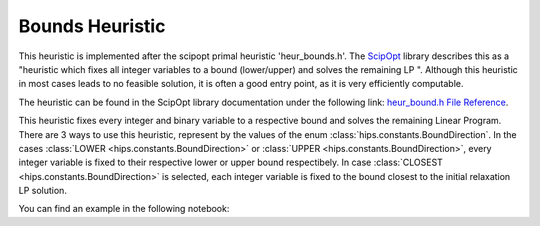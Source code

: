 Bounds Heuristic
================

This heuristic is implemented after the scipopt primal heuristic 'heur_bounds.h'.
The `ScipOpt <https://www.scipopt.org/doc/html/heur__bound_8h.php>`_ library describes this as a
"heuristic which fixes all integer variables to a bound (lower/upper) and solves the remaining LP ".
Although this heuristic in most cases leads to no feasible solution, it is often a good entry point, as it is very efficiently computable.

The heuristic can be found in the ScipOpt library documentation under the following link:
`heur_bound.h File Reference <https://www.scipopt.org/doc/html/heur__bound_8h.php>`_.

This heuristic fixes every integer and binary variable to a respective bound and solves the remaining Linear Program.
There are 3 ways to use this heuristic, represent by the values of the enum :class:`hips.constants.BoundDirection`.
In the cases :class:`LOWER <hips.constants.BoundDirection>` or :class:`UPPER <hips.constants.BoundDirection>`,
every integer variable is fixed to their respective lower or upper bound respectibely.
In case :class:`CLOSEST <hips.constants.BoundDirection>` is selected, each integer variable is fixed to the bound
closest to the initial relaxation LP solution.

You can find an example in the following notebook:

.. raw:: html

    <a href="https://colab.research.google.com/github/cxlvinchau/hips-examples/blob/main/notebooks/bounds-example.ipynb" target="_blank">
        <img src="https://colab.research.google.com/assets/colab-badge.svg" alt="Open In Colab"/>
    </a>
